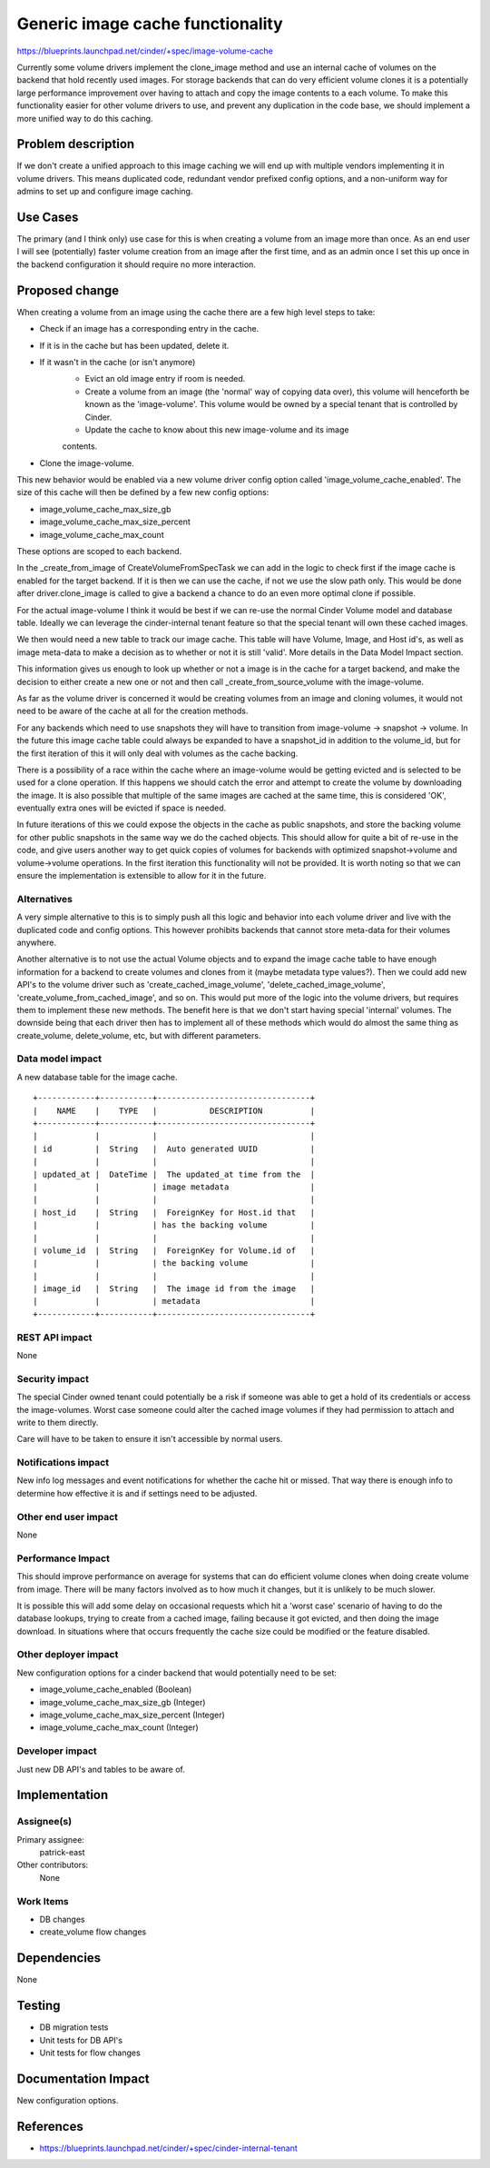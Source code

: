 ..
 This work is licensed under a Creative Commons Attribution 3.0 Unported
 License.

 http://creativecommons.org/licenses/by/3.0/legalcode

==========================================
Generic image cache functionality
==========================================

https://blueprints.launchpad.net/cinder/+spec/image-volume-cache

Currently some volume drivers implement the clone_image method and use an
internal cache of volumes on the backend that hold recently used images. For
storage backends that can do very efficient volume clones it is a potentially
large performance improvement over having to attach and copy the image
contents to a each volume. To make this functionality easier for other volume
drivers to use, and prevent any duplication in the code base, we should
implement a more unified way to do this caching.


Problem description
===================

If we don't create a unified approach to this image caching we will end up
with multiple vendors implementing it in volume drivers. This means duplicated
code, redundant vendor prefixed config options, and a non-uniform way for
admins to set up and configure image caching.

Use Cases
=========

The primary (and I think only) use case for this is when creating a volume
from an image more than once. As an end user I will see (potentially) faster
volume creation from an image after the first time, and as an admin once I
set this up once in the backend configuration it should require no more
interaction.

Proposed change
===============

When creating a volume from an image using the cache there are a few high
level steps to take:

* Check if an image has a corresponding entry in the cache.
* If it is in the cache but has been updated, delete it.
* If it wasn't in the cache (or isn't anymore)
    * Evict an old image entry if room is needed.
    * Create a volume from an image (the 'normal' way of copying data over),
      this volume will henceforth be known as the 'image-volume'. This volume
      would be owned by a special tenant that is controlled by Cinder.
    * Update the cache to know about this new image-volume and its image
    contents.
* Clone the image-volume.

This new behavior would be enabled via a new volume driver config option
called 'image_volume_cache_enabled'. The size of this cache will then be
defined by a few new config options:

* image_volume_cache_max_size_gb
* image_volume_cache_max_size_percent
* image_volume_cache_max_count

These options are scoped to each backend.

In the _create_from_image of CreateVolumeFromSpecTask we can add in the logic
to check first if the image cache is enabled for the target backend. If it is
then we can use the cache, if not we use the slow path only. This would be
done after driver.clone_image is called to give a backend a chance to do an
even more optimal clone if possible.

For the actual image-volume I think it would be best if we can re-use the
normal Cinder Volume model and database table. Ideally we can leverage the
cinder-internal tenant feature so that the special tenant will own these
cached images.

We then would need a new table to track our image cache. This table will have
Volume, Image, and Host id's, as well as image meta-data to make a decision
as to whether or not it is still 'valid'. More details in the Data Model
Impact section.

This information gives us enough to look up whether or not a image is in the
cache for a target backend, and make the decision to either create a new one
or not and then call _create_from_source_volume with the image-volume.

As far as the volume driver is concerned it would be creating volumes from an
image and cloning volumes, it would not need to be aware of the cache at all
for the creation methods.

For any backends which need to use snapshots they will have to transition from
image-volume -> snapshot -> volume. In the future this image cache table could
always be expanded to have a snapshot_id in addition to the volume_id, but for
the first iteration of this it will only deal with volumes as the cache
backing.

There is a possibility of a race within the cache where an image-volume would
be getting evicted and is selected to be used for a clone operation. If this
happens we should catch the error and attempt to create the volume by
downloading the image. It is also possible that multiple of the same images
are cached at the same time, this is considered 'OK', eventually extra ones
will be evicted if space is needed.

In future iterations of this we could expose the objects in the cache as
public snapshots, and store the backing volume for other public snapshots
in the same way we do the cached objects. This should allow for quite a bit
of re-use in the code, and give users another way to get quick copies of
volumes for backends with optimized snapshot->volume and volume->volume
operations. In the first iteration this functionality will not be provided.
It is worth noting so that we can ensure the implementation is extensible to
allow for it in the future.


Alternatives
------------

A very simple alternative to this is to simply push all this logic and
behavior into each volume driver and live with the duplicated code and config
options. This however prohibits backends that cannot store meta-data for their
volumes anywhere.

Another alternative is to not use the actual Volume objects and to expand the
image cache table to have enough information for a backend to create volumes
and clones from it (maybe metadata type values?). Then we could add new API's
to the volume driver such as 'create_cached_image_volume',
'delete_cached_image_volume', 'create_volume_from_cached_image', and so on.
This would put more of the logic into the volume drivers, but requires them to
implement these new methods. The benefit here is that we don't start having
special 'internal' volumes. The downside being that each driver then has to
implement all of these methods which would do almost the same thing as
create_volume, delete_volume, etc, but with different parameters.

Data model impact
-----------------

A new database table for the image cache.

::

    +------------+-----------+--------------------------------+
    |    NAME    |    TYPE   |           DESCRIPTION          |
    +------------+-----------+--------------------------------+
    |            |           |                                |
    | id         |  String   |  Auto generated UUID           |
    |            |           |                                |
    | updated_at |  DateTime |  The updated_at time from the  |
    |            |           | image metadata                 |
    |            |           |                                |
    | host_id    |  String   |  ForeignKey for Host.id that   |
    |            |           | has the backing volume         |
    |            |           |                                |
    | volume_id  |  String   |  ForeignKey for Volume.id of   |
    |            |           | the backing volume             |
    |            |           |                                |
    | image_id   |  String   |  The image id from the image   |
    |            |           | metadata                       |
    +------------+-----------+--------------------------------+

REST API impact
---------------

None

Security impact
---------------

The special Cinder owned tenant could potentially be a risk if someone was able
to get a hold of its credentials or access the image-volumes. Worst case
someone could alter the cached image volumes if they had permission to attach
and write to them directly.

Care will have to be taken to ensure it isn't accessible by normal users.

Notifications impact
--------------------

New info log messages and event notifications for whether the cache hit
or missed. That way there is enough info to determine how effective it is and
if settings need to be adjusted.

Other end user impact
---------------------

None

Performance Impact
------------------

This should improve performance on average for systems that can do efficient
volume clones when doing create volume from image. There will be many factors
involved as to how much it changes, but it is unlikely to be much slower.

It is possible this will add some delay on occasional requests which hit a
'worst case' scenario of having to do the database lookups, trying to create
from a cached image, failing because it got evicted, and then doing the image
download. In situations where that occurs frequently the cache size could be
modified or the feature disabled.

Other deployer impact
---------------------

New configuration options for a cinder backend that would potentially need to
be set:

* image_volume_cache_enabled (Boolean)
* image_volume_cache_max_size_gb (Integer)
* image_volume_cache_max_size_percent (Integer)
* image_volume_cache_max_count (Integer)

Developer impact
----------------

Just new DB API's and tables to be aware of.


Implementation
==============

Assignee(s)
-----------

Primary assignee:
  patrick-east

Other contributors:
  None

Work Items
----------

* DB changes
* create_volume flow changes


Dependencies
============

None


Testing
=======

* DB migration tests
* Unit tests for DB API's
* Unit tests for flow changes


Documentation Impact
====================

New configuration options.


References
==========

* https://blueprints.launchpad.net/cinder/+spec/cinder-internal-tenant
